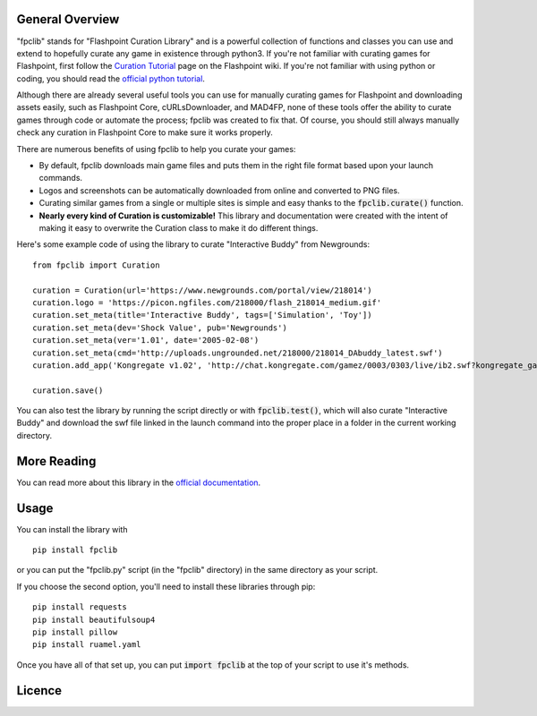 General Overview
================
"fpclib" stands for "Flashpoint Curation Library" and is a powerful collection of functions and classes you can use and extend to hopefully curate any game in existence through python3. If you're not familiar with curating games for Flashpoint, first follow the `Curation Tutorial <https://bluemaxima.org/flashpoint/datahub/Curation_Tutorial>`_ page on the Flashpoint wiki. If you're not familiar with using python or coding, you should read the `official python tutorial <https://docs.python.org/3/tutorial/index.html>`_.

Although there are already several useful tools you can use for manually curating games for Flashpoint and downloading assets easily, such as Flashpoint Core, cURLsDownloader, and MAD4FP, none of these tools offer the ability to curate games through code or automate the process; fpclib was created to fix that. Of course, you should still always manually check any curation in Flashpoint Core to make sure it works properly.

There are numerous benefits of using fpclib to help you curate your games:

* By default, fpclib downloads main game files and puts them in the right file format based upon your launch commands.
* Logos and screenshots can be automatically downloaded from online and converted to PNG files.
* Curating similar games from a single or multiple sites is simple and easy thanks to the :code:`fpclib.curate()` function.
* **Nearly every kind of Curation is customizable!** This library and documentation were created with the intent of making it easy to overwrite the Curation class to make it do different things.

Here's some example code of using the library to curate "Interactive Buddy" from Newgrounds::

    from fpclib import Curation

    curation = Curation(url='https://www.newgrounds.com/portal/view/218014')
    curation.logo = 'https://picon.ngfiles.com/218000/flash_218014_medium.gif'
    curation.set_meta(title='Interactive Buddy', tags=['Simulation', 'Toy'])
    curation.set_meta(dev='Shock Value', pub='Newgrounds')
    curation.set_meta(ver='1.01', date='2005-02-08')
    curation.set_meta(cmd='http://uploads.ungrounded.net/218000/218014_DAbuddy_latest.swf')
    curation.add_app('Kongregate v1.02', 'http://chat.kongregate.com/gamez/0003/0303/live/ib2.swf?kongregate_game_version=1363985380')

    curation.save()

You can also test the library by running the script directly or with :code:`fpclib.test()`, which will also curate "Interactive Buddy" and download the swf file linked in the launch command into the proper place in a folder in the current working directory.

More Reading
============

You can read more about this library in the `official documentation <https://raw.githack.com/xMGZx/fpclib/master/doc/build/html/index.html>`_.

Usage
=====

You can install the library with
::

    pip install fpclib

or you can put the "fpclib.py" script (in the "fpclib" directory) in the same directory as your script.

If you choose the second option, you'll need to install these libraries through pip::

    pip install requests
    pip install beautifulsoup4
    pip install pillow
    pip install ruamel.yaml

Once you have all of that set up, you can put :code:`import fpclib` at the top of your script to use it's methods.

Licence
=======

.. raw:: html
   
   <a rel="license" href="http://creativecommons.org/licenses/by-nc-sa/4.0/"><img alt="Creative Commons License" style="border-width:0" src="https://i.creativecommons.org/l/by-nc-sa/4.0/88x31.png" /></a><br/>This work is licensed under a <a rel="license" href="http://creativecommons.org/licenses/by-nc-sa/4.0/">Creative Commons Attribution-NonCommercial-ShareAlike 4.0 International License</a>.
